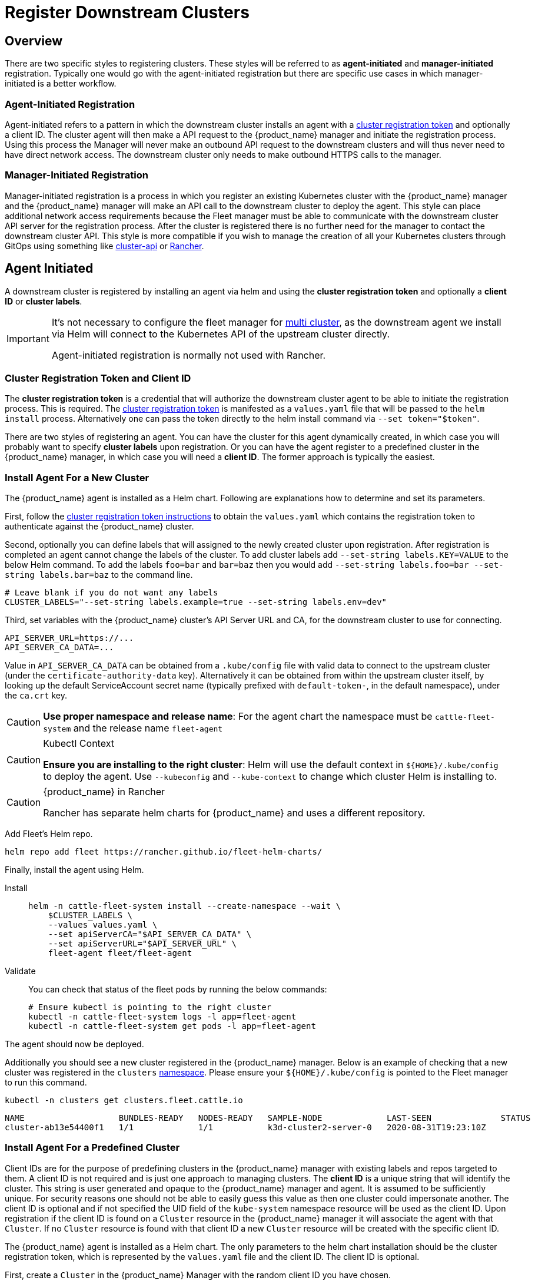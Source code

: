 :doctype: book

= Register Downstream Clusters

== Overview

There are two specific styles to registering clusters. These styles will be referred
to as *agent-initiated* and *manager-initiated* registration. Typically one would
go with the agent-initiated registration but there are specific use cases in which
manager-initiated is a better workflow.

=== Agent-Initiated Registration

Agent-initiated refers to a pattern in which the downstream cluster installs an agent with a
<<_create_cluster_registration_tokens,cluster registration token>> and optionally a client ID. The cluster
agent will then make a API request to the {product_name} manager and initiate the registration process. Using
this process the Manager will never make an outbound API request to the downstream clusters and will thus
never need to have direct network access. The downstream cluster only needs to make outbound HTTPS
calls to the manager.

=== Manager-Initiated Registration

Manager-initiated registration is a process in which you register an existing Kubernetes cluster
with the {product_name} manager and the {product_name} manager will make an API call to the downstream cluster to
deploy the agent. This style can place additional network access requirements because the Fleet
manager must be able to communicate with the downstream cluster API server for the registration process.
After the cluster is registered there is no further need for the manager to contact the downstream
cluster API.  This style is more compatible if you wish to manage the creation of all your Kubernetes
clusters through GitOps using something like https://github.com/kubernetes-sigs/cluster-api[cluster-api]
or https://github.com/rancher/rancher[Rancher].

== Agent Initiated

A downstream cluster is registered by installing an agent via helm and using the *cluster registration token* and optionally a *client ID* or *cluster labels*.

[IMPORTANT]
====
It's not necessary to configure the fleet manager for xref:./installation#_configuration_for_multi_cluster[multi cluster], as the downstream agent we install via Helm will connect to the Kubernetes API of the upstream cluster directly.

Agent-initiated registration is normally not used with Rancher.
====


=== Cluster Registration Token and Client ID

The *cluster registration token* is a credential that will authorize the downstream cluster agent to be
able to initiate the registration process. This is required.
The xref:explanations/architecture.adoc#_security[cluster registration token] is manifested as a `values.yaml` file that will be passed to the `helm install` process.
Alternatively one can pass the token directly to the helm install command via `--set token="$token"`.

There are two styles of registering an agent. You can have the cluster for this agent dynamically created, in which
case you will probably want to specify *cluster labels* upon registration.  Or you can have the agent register to a predefined
cluster in the {product_name} manager, in which case you will need a *client ID*.  The former approach is typically the easiest.

=== Install Agent For a New Cluster

The {product_name} agent is installed as a Helm chart. Following are explanations how to determine and set its parameters.

First, follow the <<_create_cluster_registration_tokens,cluster registration token instructions>> to obtain the `values.yaml` which contains
the registration token to authenticate against the {product_name} cluster.

Second, optionally you can define labels that will assigned to the newly created cluster upon registration. After
registration is completed an agent cannot change the labels of the cluster. To add cluster labels add
`--set-string labels.KEY=VALUE` to the below Helm command. To add the labels `foo=bar` and `bar=baz` then you would
add `--set-string labels.foo=bar --set-string labels.bar=baz` to the command line.

[,shell]
----
# Leave blank if you do not want any labels
CLUSTER_LABELS="--set-string labels.example=true --set-string labels.env=dev"
----

Third, set variables with the {product_name} cluster's API Server URL and CA, for the downstream cluster to use for connecting.

[,shell]
----
API_SERVER_URL=https://...
API_SERVER_CA_DATA=...
----

Value in `API_SERVER_CA_DATA` can be obtained from a `.kube/config` file with valid data to connect to the upstream cluster
(under the `certificate-authority-data` key). Alternatively it can be obtained from within the upstream cluster itself,
by looking up the default ServiceAccount secret name (typically prefixed with `default-token-`, in the default namespace),
under the `ca.crt` key.

[CAUTION]
====

*Use proper namespace and release name*:
For the agent chart the namespace must be `cattle-fleet-system` and the release name `fleet-agent`
====


[CAUTION]
.Kubectl Context
====

*Ensure you are installing to the right cluster*:
Helm will use the default context in `+${HOME}/.kube/config+` to deploy the agent. Use `--kubeconfig` and `--kube-context`
to change which cluster Helm is installing to.
====


[CAUTION]
.{product_name} in Rancher
====
Rancher has separate helm charts for {product_name} and uses a different repository.
====


Add Fleet's Helm repo.

[,shell]
----
helm repo add fleet https://rancher.github.io/fleet-helm-charts/
----

Finally, install the agent using Helm.

[tabs]
====
Install::
+
[,shell]
----
helm -n cattle-fleet-system install --create-namespace --wait \
    $CLUSTER_LABELS \
    --values values.yaml \
    --set apiServerCA="$API_SERVER_CA_DATA" \
    --set apiServerURL="$API_SERVER_URL" \
    fleet-agent fleet/fleet-agent
----

Validate::
+
You can check that status of the fleet pods by running the below commands:
+
[,shell]
----
# Ensure kubectl is pointing to the right cluster
kubectl -n cattle-fleet-system logs -l app=fleet-agent
kubectl -n cattle-fleet-system get pods -l app=fleet-agent
----

====

The agent should now be deployed.

Additionally you should see a new cluster registered in the {product_name} manager.  Below is an example of checking that a new cluster
was registered in the `clusters` xref:explanations/namespaces.adoc[namespace].  Please ensure your `+${HOME}/.kube/config+` is pointed to the Fleet
manager to run this command.

[,shell]
----
kubectl -n clusters get clusters.fleet.cattle.io
----

----
NAME                   BUNDLES-READY   NODES-READY   SAMPLE-NODE             LAST-SEEN              STATUS
cluster-ab13e54400f1   1/1             1/1           k3d-cluster2-server-0   2020-08-31T19:23:10Z
----

=== Install Agent For a Predefined Cluster

Client IDs are for the purpose of predefining clusters in the {product_name} manager with existing labels and repos targeted to them.
A client ID is not required and is just one approach to managing clusters.
The *client ID* is a unique string that will identify the cluster.
This string is user generated and opaque to the {product_name} manager and agent.  It is assumed to be sufficiently unique. For security reasons one should not be able to easily guess this value
as then one cluster could impersonate another.  The client ID is optional and if not specified the UID field of the `kube-system` namespace
resource will be used as the client ID. Upon registration if the client ID is found on a `Cluster` resource in the {product_name} manager it will associate
the agent with that `Cluster`.  If no `Cluster` resource is found with that client ID a new `Cluster` resource will be created with the specific
client ID.

The {product_name} agent is installed as a Helm chart. The only parameters to the helm chart installation should be the cluster registration token, which
is represented by the `values.yaml` file and the client ID.  The client ID is optional.

First, create a `Cluster` in the {product_name} Manager with the random client ID you have chosen.

[,yaml]
----
kind: Cluster
apiVersion: fleet.cattle.io/v1alpha1
metadata:
  name: my-cluster
  namespace: clusters
spec:
  clientID: "really-random"
----

Second, follow the [cluster registration token instructions]((#create-cluster-registration-tokens) to obtain the `values.yaml` file to be used.

Third, setup your environment to use the client ID.

[,shell]
----
CLUSTER_CLIENT_ID="really-random"
----

[NOTE]
====

*Use proper namespace and release name*:
For the agent chart the namespace must be `cattle-fleet-system` and the release name `fleet-agent`
====


[NOTE]
====

*Ensure you are installing to the right cluster*:
Helm will use the default context in `+${HOME}/.kube/config+` to deploy the agent. Use `--kubeconfig` and `--kube-context`
to change which cluster Helm is installing to.
====


Add Fleet's Helm repo.

[,bash]
----
helm repo add fleet https://rancher.github.io/fleet-helm-charts/
----

Finally, install the agent using Helm.

[tabs]
====
Install::
+
[,shell]
----
helm -n cattle-fleet-system install --create-namespace --wait \
    --set clientID="$CLUSTER_CLIENT_ID" \
    --values values.yaml \
    fleet-agent fleet/fleet-agent
----

Validate::
+
You can check that status of the fleet pods by running the below commands:
+
[,shell]
----
# Ensure kubectl is pointing to the right cluster
kubectl -n cattle-fleet-system logs -l app=fleet-agent
kubectl -n cattle-fleet-system get pods -l app=fleet-agent
----

====

The agent should now be deployed.

Additionally you should see a new cluster registered in the {product_name} manager.  Below is an example of checking that a new cluster
was registered in the `clusters` xref:explanations/namespaces.adoc[namespace].  Please ensure your `+${HOME}/.kube/config+` is pointed to the Fleet
manager to run this command.

[,shell]
----
kubectl -n clusters get clusters.fleet.cattle.io
----

----
NAME                   BUNDLES-READY   NODES-READY   SAMPLE-NODE             LAST-SEEN              STATUS
my-cluster             1/1             1/1           k3d-cluster2-server-0   2020-08-31T19:23:10Z
----

=== Create Cluster Registration Tokens

[IMPORTANT]
====

*Not needed for Manager-initiated registration*:
For manager-initiated registrations the token is managed by the {product_name} manager and does
not need to be manually created and obtained.
====


For an agent-initiated registration the downstream cluster must have a xref:explanations/architecture.adoc#_security[cluster registration token].
Cluster registration tokens are used to establish a new identity for a cluster. Internally
cluster registration tokens are managed by creating Kubernetes service accounts that have the
permissions to create `ClusterRegistrationRequests` within a specific namespace.  Once the
cluster is registered a new `ServiceAccount` is created for that cluster that is used as
the unique identity of the cluster. The agent is designed to forget the cluster registration
token after registration. While the agent will not maintain a reference to the cluster registration
token after a successful registration please note that usually other system bootstrap scripts do.

Since the cluster registration token is forgotten, if you need to re-register a cluster you must
give the cluster a new registration token.

[discrete]
==== Token TTL

Cluster registration tokens can be reused by any cluster in a namespace.  The tokens can be given a TTL
such that it will expire after a specific time.

[discrete]
==== Create a new Token

The `ClusterRegistationToken` is a namespaced type and should be created in the same namespace
in which you will create `GitRepo` and `ClusterGroup` resources. For in depth details on how namespaces
are used in {product_name} refer to the documentation on xref:explanations/namespaces.adoc[namespaces].  Create a new
token with the below YAML.

[,yaml]
----
kind: ClusterRegistrationToken
apiVersion: "fleet.cattle.io/v1alpha1"
metadata:
    name: new-token
    namespace: clusters
spec:
    # A duration string for how long this token is valid for. A value <= 0 or null means infinite time.
    ttl: 240h
----

After the `ClusterRegistrationToken` is created, {product_name} will create a corresponding `Secret` with the same name.
As the `Secret` creation is performed asynchronously, you will need to wait until it's available before using it.

One way to do so is via the following one-liner:

[,shell]
----
while ! kubectl --namespace=clusters  get secret new-token; do sleep 5; done
----

[discrete]
==== Obtaining Token Value (Agent values.yaml)

The token value contains YAML content for a `values.yaml` file that is expected to be passed to `helm install`
to install the {product_name} agent on a downstream cluster.

Such value is contained in the `values` field of the `Secret` mentioned above. To obtain the YAML content for the
above example one can run the following one-liner:

[,shell]
----
kubectl --namespace clusters get secret new-token -o 'jsonpath={.data.values}' | base64 --decode > values.yaml
----

Once the `values.yaml` is ready it can be used repeatedly by clusters to register until the TTL expires.

== Manager Initiated

The manager-initiated registration flow is accomplished by creating a
`Cluster` resource in the {product_name} Manager that refers to a Kubernetes
`Secret` containing a valid kubeconfig file in the data field called `value`.

[IMPORTANT]
====
If you are using {product_name} standalone _without Rancher_, it must be installed as described in xref:./installation#_configuration_for_multi_cluster[installation details].

The manager-initiated registration is used when you add a cluster from the Rancher dashboard.
====


=== Create Kubeconfig Secret

The format of this secret is intended to match the https://cluster-api.sigs.k8s.io/developer/architecture/controllers/cluster#secrets[format] of the kubeconfig
secret used in https://github.com/kubernetes-sigs/cluster-api[cluster-api].
This means you can use `cluster-api` to create a cluster that is dynamically registered with{product_name}.

[,yaml]
----
title="Kubeconfig Secret Example"
kind: Secret
apiVersion: v1
metadata:
  name: my-cluster-kubeconfig
  namespace: clusters
data:
  value: YXBpVmVyc2lvbjogdjEKY2x1c3RlcnM6Ci0gY2x1c3RlcjoKICAgIHNlcnZlcjogaHR0cHM6Ly9leGFtcGxlLmNvbTo2NDQzCiAgbmFtZTogY2x1c3Rlcgpjb250ZXh0czoKLSBjb250ZXh0OgogICAgY2x1c3RlcjogY2x1c3RlcgogICAgdXNlcjogdXNlcgogIG5hbWU6IGRlZmF1bHQKY3VycmVudC1jb250ZXh0OiBkZWZhdWx0CmtpbmQ6IENvbmZpZwpwcmVmZXJlbmNlczoge30KdXNlcnM6Ci0gbmFtZTogdXNlcgogIHVzZXI6CiAgICB0b2tlbjogc29tZXRoaW5nCg==
----

### Create Cluster Resource

The cluster resource needs to reference the kubeconfig secret.

[,yaml]
----
title="Cluster Resource Example"
apiVersion: fleet.cattle.io/v1alpha1
kind: Cluster
metadata:
  name: my-cluster
  namespace: clusters
  labels:
    demo: "true"
    env: dev
spec:
  kubeConfigSecret: my-cluster-kubeconfig
----
